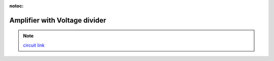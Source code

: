 :notoc:

.. _ampvoltagediv:

Amplifier with Voltage divider
=================================

.. raw:: html

  <div class="col-lg-12 col-md-12 col-sm-12 col-xs-12 d-flex mx-auto" style = "max-width: 100%">
      <div class="card text-center intro-card border-white">
      <img src="../_static/images/EEA/eea_fig-47.png" class="card-img-top">
      </div>
  </div>

.. note::
    `circuit link <https://tinyurl.com/y2aj8bvj>`_
